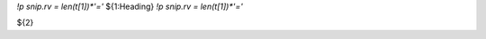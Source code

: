 `!p snip.rv = len(t[1])*'='`
${1:Heading}
`!p snip.rv = len(t[1])*'='`

${2}


..
   Local Variables:
   mode: rst
   fill-column: 79
   End: 
   vim: et syn=rst tw=79

